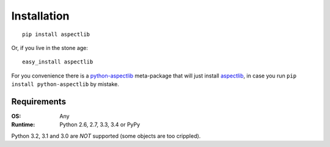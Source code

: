 Installation
============

::

    pip install aspectlib


Or, if you live in the stone age::

    easy_install aspectlib

For you convenience there is a `python-aspectlib <https://pypi.python.org/pypi/python-aspectlib>`_ meta-package that will
just install `aspectlib <https://pypi.python.org/pypi/aspectlib>`_, in case you run ``pip install python-aspectlib`` by
mistake.

Requirements
------------

:OS: Any
:Runtime: Python 2.6, 2.7, 3.3, 3.4 or PyPy

Python 3.2, 3.1 and 3.0 are *NOT* supported (some objects are too crippled).
